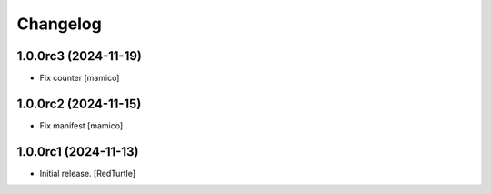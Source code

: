 Changelog
=========


1.0.0rc3 (2024-11-19)
---------------------

- Fix counter
  [mamico]


1.0.0rc2 (2024-11-15)
---------------------

- Fix manifest
  [mamico]


1.0.0rc1 (2024-11-13)
---------------------

- Initial release.
  [RedTurtle]
